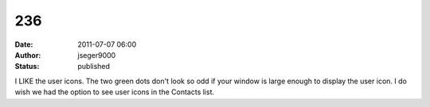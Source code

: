 236
###
:date: 2011-07-07 06:00
:author: jseger9000
:status: published

I LIKE the user icons. The two green dots don't look so odd if your window is large enough to display the user icon. I do wish we had the option to see user icons in the Contacts list.
